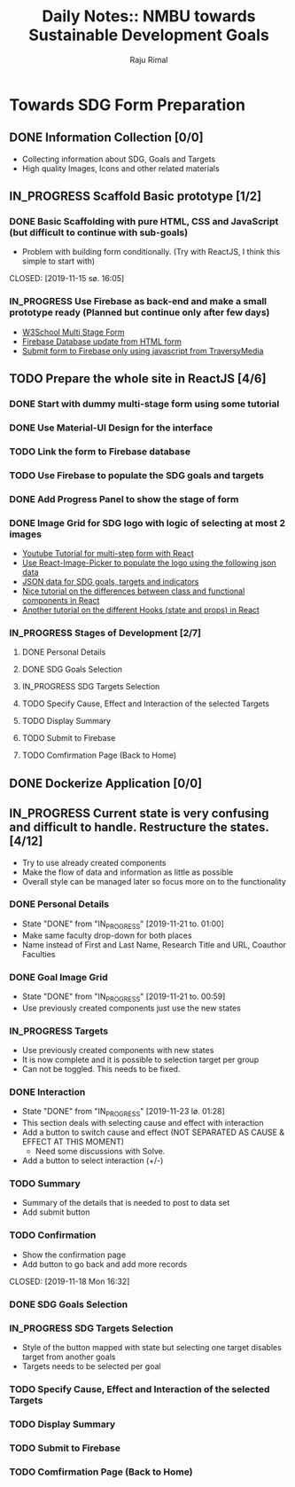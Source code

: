 #+TITLE: Daily Notes:: NMBU towards Sustainable Development Goals
#+AUTHOR: Raju Rimal
#+TODO: TODO(t) IN_PROGRESS | DONE(d!) CANCELED(c@)

* Towards SDG Form Preparation
** DONE Information Collection [0/0]
CLOSED: [2019-11-14 to. 22:54] SCHEDULED: <2019-11-14 to.>
:LOGBOOK:
CLOCK: [2019-11-14 to. 08:46]--[2019-11-14 to. 16:55] =>  8:09
:END:
- Collecting information about SDG, Goals and Targets
- High quality Images, Icons and other related materials
** IN_PROGRESS Scaffold Basic prototype [1/2]
SCHEDULED: <2019-11-15 fr.>
:LOGBOOK:
CLOCK: [2019-11-15 fr. 09:10]--[2019-11-15 fr. 15:30] =>  6:20
:END:
*** DONE Basic Scaffolding with pure HTML, CSS and JavaScript (but difficult to continue with sub-goals)
- Problem with building form conditionally. (Try with ReactJS, I think this simple to start with)
CLOSED: [2019-11-15 sø. 16:05]
*** IN_PROGRESS Use Firebase as back-end and make a small prototype ready (Planned but continue only after few days)
:Resources:
- [[https:https://www.w3schools.com/howto/howto_js_form_steps.asp][W3School Multi Stage Form]]
- [[https:https://dev.to/desoga/connect-registration-form-to-firebase-part-2-53cb][Firebase Database update from HTML form]]
- [[https:https://www.youtube.com/watch?v=PP4Tr0l08NE][Submit form to Firebase only using javascript from TraversyMedia]]
:END:
** TODO Prepare the whole site in ReactJS [4/6]
*** DONE Start with dummy multi-stage form using some tutorial
CLOSED: [2019-11-18 Mon 16:32]
*** DONE Use Material-UI Design for the interface
CLOSED: [2019-11-18 Mon 16:32]
*** TODO Link the form to Firebase database
*** TODO Use Firebase to populate the SDG goals and targets
*** DONE Add Progress Panel to show the stage of form
CLOSED: [2019-11-18 Mon 16:34]
*** DONE Image Grid for SDG logo with logic of selecting at most 2 images
CLOSED: [2019-11-18 Mon 16:33]
:Resources:
- [[https:https://www.youtube.com/watch?v=zT62eVxShsY][Youtube Tutorial for multi-step form with React]]
- [[https:https://www.npmjs.com/package/react-image-picker][Use React-Image-Picker to populate the logo using the following json data]]
- [[https:https://github.com/datapopalliance/SDGs/tree/master/json%2520versions][JSON data for SDG goals, targets and indicators]]
- [[https:https://upmostly.com/tutorials/react-onclick-event-handling-with-examples][Nice tutorial on the differences between class and functional components in React]]
- [[https:https://reactjs.org/docs/hooks-state.html][Another tutorial on the different Hooks (state and props) in React]]
:END:
*** IN_PROGRESS Stages of Development [2/7]
**** DONE Personal Details
CLOSED: [2019-11-18 Mon 16:32]
**** DONE SDG Goals Selection
CLOSED: [2019-11-18 Mon 16:33]
**** IN_PROGRESS SDG Targets Selection
**** TODO Specify Cause, Effect and Interaction of the selected Targets
**** TODO Display Summary
**** TODO Submit to Firebase
**** TODO Comfirmation Page (Back to Home)
** DONE Dockerize Application [0/0]
CLOSED: [2019-11-18 Mon 16:35]
** IN_PROGRESS Current state is very confusing and difficult to handle. Restructure the states. [4/12]
- Try to use already created components
- Make the flow of data and information as little as possible
- Overall style can be managed later so focus more on to the functionality
*** DONE Personal Details
CLOSED: [2019-11-21 to. 01:00]
- State "DONE"       from "IN_PROGRESS" [2019-11-21 to. 01:00]
- Make same faculty drop-down for both places
- Name instead of First and Last Name, Research Title and URL, Coauthor Faculties
*** DONE Goal Image Grid
CLOSED: [2019-11-21 to. 00:59]
- State "DONE"       from "IN_PROGRESS" [2019-11-21 to. 00:59]
- Use previously created components just use the new states
*** IN_PROGRESS Targets
- Use previously created components with new states
- It is now complete and it is possible to selection target per group
- Can not be toggled. This needs to be fixed.
*** DONE Interaction
CLOSED: [2019-11-23 lø. 01:28]
- State "DONE"       from "IN_PROGRESS" [2019-11-23 lø. 01:28]
- This section deals with selecting cause and effect with interaction
- Add a button to switch cause and effect (NOT SEPARATED AS CAUSE & EFFECT AT THIS MOMENT)
  - Need some discussions with Solve.
- Add a button to select interaction (+/-)
*** TODO Summary
- Summary of the details that is needed to post to data set
- Add submit button
*** TODO Confirmation
- Show the confirmation page
- Add button to go back and add more records
CLOSED: [2019-11-18 Mon 16:32]
:LOGBOOK:
CLOCK: [2019-11-19 Thu 08:45]--[2019-11-19 Thu 15:36] =>  6:51
:END:
*** DONE SDG Goals Selection
CLOSED: [2019-11-18 Mon 16:33]
:LOGBOOK:
CLOCK: [2019-11-20 Thu 09:05]--[2019-11-20 Thu 15:46] =>  6:41
:END:
*** IN_PROGRESS SDG Targets Selection
- Style of the button mapped with state but selecting one target disables target from another goals
- Targets needs to be selected per goal
*** TODO Specify Cause, Effect and Interaction of the selected Targets
*** TODO Display Summary
*** TODO Submit to Firebase
*** TODO Comfirmation Page (Back to Home)
